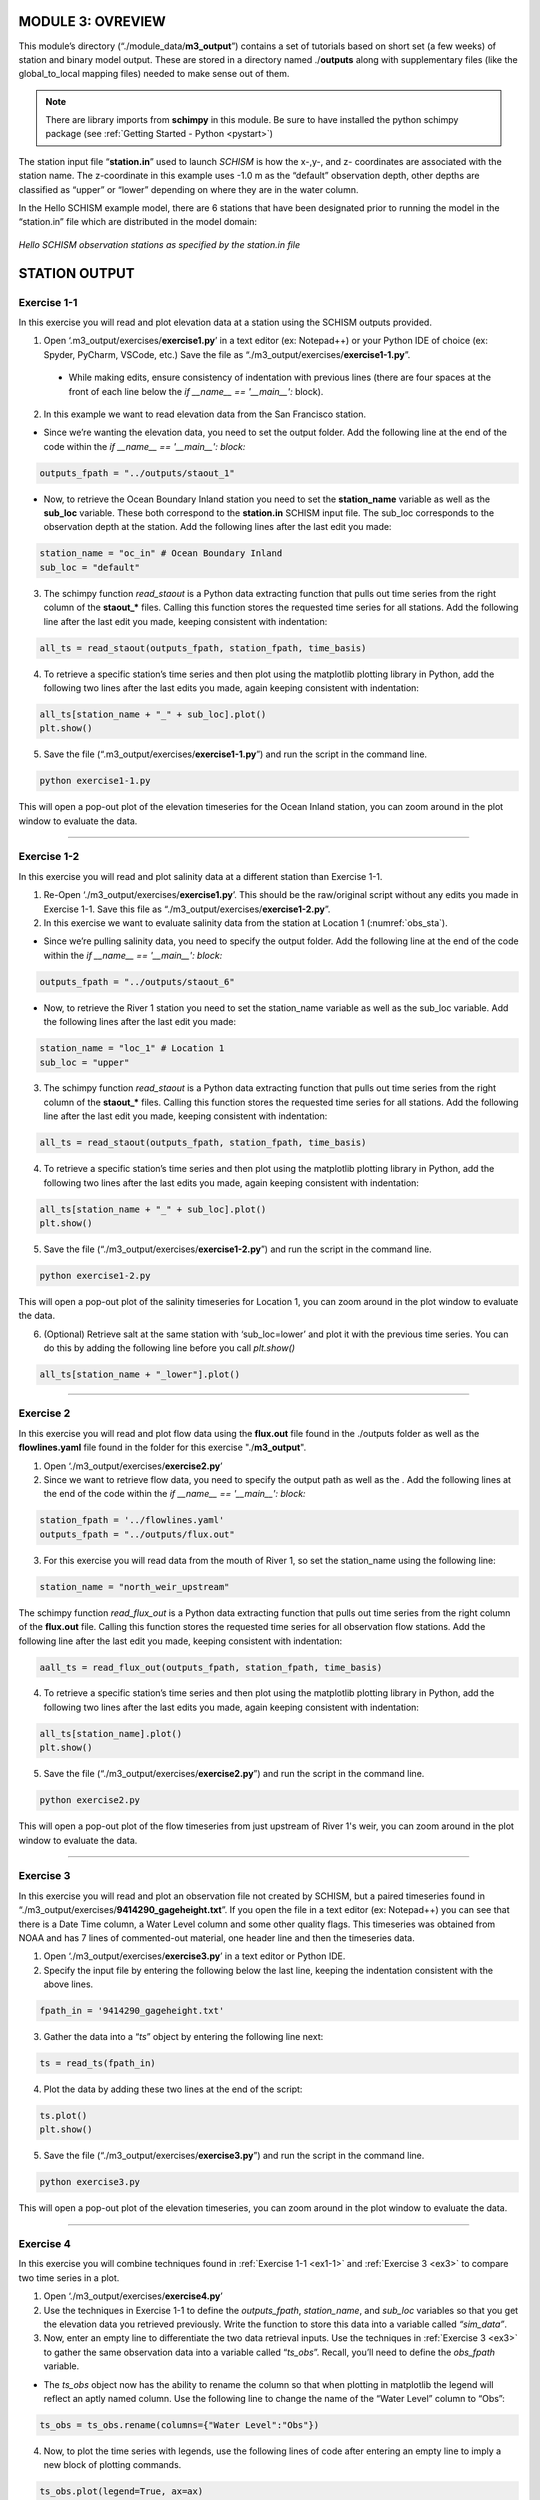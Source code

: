.. _module3:

MODULE 3: OVREVIEW
-------------------

This module’s directory (“./module_data/**m3_output**”) contains a set of tutorials based on short set (a few weeks) of station and binary model output. These are stored in a directory named ./**outputs** along with supplementary files (like the global_to_local mapping files) needed to make sense out of them. 

.. note::
    There are library imports from **schimpy** in this module. Be sure to have installed the python schimpy package (see :ref:`Getting Started - Python <pystart>`)

The station input file “**station.in**” used to launch *SCHISM* is how the x-,y-, and z- coordinates are associated with the station name. The z-coordinate in this example uses -1.0 m as the “default” observation depth, other depths are classified as “upper” or “lower” depending on where they are in the water column.

In the Hello SCHISM example model, there are 6 stations that have been designated prior to running the model in the “station.in” file which are distributed in the model domain:

.. _obs_sta:

.. figure:: /img/schism_obs_stations.png
   :alt: Hello SCHISM Input Stations
   :align: center

   *Hello SCHISM observation stations as specified by the station.in file*

STATION OUTPUT
--------------

.. _ex1-1:

Exercise 1-1 
`````````````

In this exercise you will read and plot elevation data at a station using the SCHISM outputs provided.

1.	Open ‘.m3_output/exercises/**exercise1.py**’ in a text editor (ex: Notepad++) or your Python IDE of choice (ex: Spyder, PyCharm, VSCode, etc.) Save the file as “./m3_output/exercises/**exercise1-1.py**”. 

   * While making edits, ensure consistency of indentation with previous lines (there are four spaces at the front of each line below the *if __name__ == '__main__':* block).

2.	In this example we want to read elevation data from the San Francisco station.

* Since we’re wanting the elevation data, you need to set the output folder. Add the following line at the end of the code within the *if __name__ == '__main__': block:*

.. code-block:: python 

   outputs_fpath = "../outputs/staout_1"

* Now, to retrieve the Ocean Boundary Inland station you need to set the **station_name** variable as well as the **sub_loc** variable. These both correspond to the **station.in** SCHISM input file. The sub_loc corresponds to the observation depth at the station. Add the following lines after the last edit you made:

.. code-block:: python  

   station_name = "oc_in" # Ocean Boundary Inland
   sub_loc = "default"

3.	The schimpy function *read_staout* is a Python data extracting function that pulls out time series from the right column of the **staout_*** files. Calling this function stores the requested time series for all stations. Add the following line after the last edit you made, keeping consistent with indentation:

.. code-block:: python  

   all_ts = read_staout(outputs_fpath, station_fpath, time_basis)

4.	To retrieve a specific station’s time series and then plot using the matplotlib plotting library in Python, add the following two lines after the last edits you made, again keeping consistent with indentation:

.. code-block:: python  

   all_ts[station_name + "_" + sub_loc].plot()
   plt.show()

5.	Save the file (“.m3_output/exercises/**exercise1-1.py**”) and run the script in the command line.

.. code-block:: console

   python exercise1-1.py

This will open a pop-out plot of the elevation timeseries for the Ocean Inland station, you can zoom around in the plot window to evaluate the data.

-----------------------------------------------------

Exercise 1-2 
``````````````

In this exercise you will read and plot salinity data at a different station than Exercise 1-1.

1.	Re-Open ‘./m3_output/exercises/**exercise1.py**’. This should be the raw/original script without any edits you made in Exercise 1-1. Save this file as “./m3_output/exercises/**exercise1-2.py**”.

2.	In this exercise we want to evaluate salinity data from the station at Location 1 (:numref:`obs_sta`).

* Since we’re pulling salinity data, you need to specify the output folder. Add the following line at the end of the code within the *if __name__ == '__main__': block:*

.. code-block:: python

   outputs_fpath = "../outputs/staout_6"

* Now, to retrieve the River 1 station you need to set the station_name variable as well as the sub_loc variable. Add the following lines after the last edit you made:

.. code-block:: python

   station_name = "loc_1" # Location 1
   sub_loc = "upper"

3.	The schimpy function *read_staout* is a Python data extracting function that pulls out time series from the right column of the **staout_*** files. Calling this function stores the requested time series for all stations. Add the following line after the last edit you made, keeping consistent with indentation:

.. code-block:: python

   all_ts = read_staout(outputs_fpath, station_fpath, time_basis)

4.	To retrieve a specific station’s time series and then plot using the matplotlib plotting library in Python, add the following two lines after the last edits you made, again keeping consistent with indentation:

.. code-block:: python

   all_ts[station_name + "_" + sub_loc].plot()
   plt.show()

5.	Save the file (“./m3_output/exercises/**exercise1-2.py**”) and run the script in the command line.

.. code-block:: console

   python exercise1-2.py

This will open a pop-out plot of the salinity timeseries for Location 1, you can zoom around in the plot window to evaluate the data.

6.	(Optional) Retrieve salt at the same station with ‘sub_loc=lower’ and plot it with the previous time series. You can do this by adding the following line before you call *plt.show()*

.. code-block:: python

   all_ts[station_name + "_lower"].plot()

-----------------------------------------------------

Exercise 2
```````````
    
In this exercise you will read and plot flow data using the **flux.out** file found in the ./outputs folder as well as the **flowlines.yaml** file found in the folder for this exercise "./**m3_output**".

1.	Open ‘./m3_output/exercises/**exercise2.py**’

2.	Since we want to retrieve flow data, you need to specify the output path as well as the . Add the following lines at the end of the code within the *if __name__ == '__main__': block:*

.. code-block:: python

   station_fpath = '../flowlines.yaml'
   outputs_fpath = "../outputs/flux.out"

3.	For this exercise you will read data from the mouth of River 1, so set the station_name using the following line:

.. code-block:: python

   station_name = "north_weir_upstream"

The schimpy function *read_flux_out* is a Python data extracting function that pulls out time series from the right column of the **flux.out** file. Calling this function stores the requested time series for all observation flow stations. Add the following line after the last edit you made, keeping consistent with indentation:

.. code-block:: python

   aall_ts = read_flux_out(outputs_fpath, station_fpath, time_basis)


4.	To retrieve a specific station’s time series and then plot using the matplotlib plotting library in Python, add the following two lines after the last edits you made, again keeping consistent with indentation:

.. code-block:: python

   all_ts[station_name].plot()
   plt.show()

5.	Save the file (“./m3_output/exercises/**exercise2.py**”) and run the script in the command line.

.. code-block:: console

   python exercise2.py

This will open a pop-out plot of the flow timeseries from just upstream of River 1's weir, you can zoom around in the plot window to evaluate the data. 

-----------------------------------------------------

.. _ex3:

Exercise 3
```````````

In this exercise you will read and plot an observation file not created by SCHISM, but a paired timeseries found in “./m3_output/exercises/**9414290_gageheight.txt**”. If you open the file in a text editor (ex: Notepad++) you can see that there is a Date Time column, a Water Level column and some other quality flags. This timeseries was obtained from NOAA and has 7 lines of commented-out material, one header line and then the timeseries data.

1.	Open ‘./m3_output/exercises/**exercise3.py**’ in a text editor or Python IDE.

2.	Specify the input file by entering the following below the last line, keeping the indentation consistent with the above lines.

.. code-block:: python

   fpath_in = '9414290_gageheight.txt'

3.	Gather the data into a “*ts*” object by entering the following line next:

.. code-block:: python

   ts = read_ts(fpath_in)

4.	Plot the data by adding these two lines at the end of the script:

.. code-block:: python

   ts.plot()
   plt.show()

5.	Save the file (“./m3_output/exercises/**exercise3.py**”) and run the script in the command line.

.. code-block:: console

   python exercise3.py

This will open a pop-out plot of the elevation timeseries, you can zoom around in the plot window to evaluate the data.


-----------------------------------------------------

Exercise 4
```````````

In this exercise you will combine techniques found in :ref:`Exercise 1-1 <ex1-1>` and :ref:`Exercise 3 <ex3>` to compare two time series in a plot.

1.	Open ‘./m3_output/exercises/**exercise4.py**’

2.	Use the techniques in Exercise 1-1 to define the *outputs_fpath*, *station_name*, and *sub_loc* variables so that you get the elevation data you retrieved previously. Write the function to store this data into a variable called *“sim_data”*.

3.	Now, enter an empty line to differentiate the two data retrieval inputs. Use the techniques in :ref:`Exercise 3 <ex3>` to gather the same observation data into a variable called “*ts_obs*”. Recall, you’ll need to define the *obs_fpath* variable.

* The *ts_obs* object now has the ability to rename the column so that when plotting in matplotlib the legend will reflect an aptly named column. Use the following line to change the name of the “Water Level” column to “Obs”:

.. code-block:: python

   ts_obs = ts_obs.rename(columns={"Water Level":"Obs"})

4.	Now, to plot the time series with legends, use the following lines of code after entering an empty line to imply a new block of plotting commands.

.. code-block:: python

   ts_obs.plot(legend=True, ax=ax)
   all_ts_sim[station_name+"_"+sub_loc].plot(label="Sim", legend=True, ax=ax, linestyle='dashed')
   plt.show()

5.	Save the file (“./m3_output/exercises/**exercise4.py**”) and run the script in the command line.

.. code-block:: console

   python exercise4.py

This will open a pop-out plot of the elevation timeseries, you can zoom around in the plot window to evaluate the data

BINARY OUTPUT
-------------

Previously, you used the station output files and observed timeseries files to gather and plot data. Now you will use binary outputs to extract and plot timeseries. This is what you'd typically need to do if you hadn't set up the output station and transect locations prior to running the model.

1.	Navigate to folder output, and create ‘**station.bp**,’ which has extraction points. Let’s add one station.

.. code-block:: Text

   mid.bp
   1 ! # of stations to extract
   1  20000. 0. -1.0  ! Middle


The first line is just comment, the second line is the number of stations, and the third is the list of station x-, y-, and z-coordinates. Notice the z-coordinate -1.0 in the third line, the post-processsing script is capable of interpreting this value as either an absolute elevation relative to the model datum (ex: -1.0 m NAVD88) or a relative elevation to the surface.

.. warning::

   This explanation needs to be updated.

We will treat it as absolute elevation later by specifying vertical coordinate system by screen inputting. ((((**Will we?**)))) *Most of water column in our Bay-Delta model are negative.* You can also use depth from free surface instead as vertical location, which is defined positive from surface to bottom.

2.	Run '*read_output10_xyz*' in the command line, and input parameter after each bold screen inquiry.

.. code-block:: console

   read_output10_xyz 

**Input extraction pts format (1: .bp; 2:.sta):**

.. code-block:: console

   1

**Input ics (1-linear interp; 2-nearest neighbor interp. 2 for node-based variables only! 2 is suggested for sub-meter resolution!):**

.. code-block:: console

   1

**Input variable name to read from nc (e.g. elevation):**

.. code-block:: console

   elevation

**Is the var node (1) or elem (2) based?**

.. code-block:: console

   1

**Input start and end file # to read:**

.. code-block:: console

   22 25

**Is the z-coord. in station.* relative to surface (1) or a fixed level (0)?**

.. code-block:: console

   0

The result will be saved in ‘fort.18’ in this case, take a look at it with Excel and plot the time series.

.. warning::

   This doesn't actually work for me. It doesn't seem to be able to find the station.bp file even when in the right directory.

(Optional) Add more stations and repeat the exercise.

